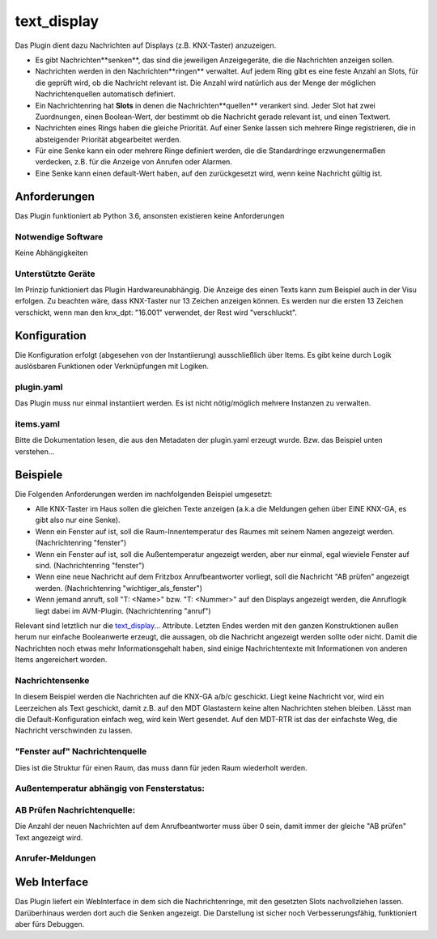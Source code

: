 text_display
============

Das Plugin dient dazu Nachrichten auf Displays (z.B. KNX-Taster) anzuzeigen. 

* Es gibt Nachrichten**senken**, das sind die jeweiligen Anzeigegeräte, die die Nachrichten anzeigen sollen.
* Nachrichten werden in den Nachrichten**ringen** verwaltet. Auf jedem Ring gibt es eine feste Anzahl an Slots, für die geprüft wird, ob die Nachricht relevant ist. Die Anzahl wird natürlich aus der Menge der möglichen Nachrichtenquellen automatisch definiert.
* Ein Nachrichtenring hat **Slots** in denen die Nachrichten**quellen** verankert sind. Jeder Slot hat zwei Zuordnungen, einen Boolean-Wert, der bestimmt ob die Nachricht gerade relevant ist, und einen Textwert.
* Nachrichten eines Rings haben die gleiche Priorität. Auf einer Senke lassen sich mehrere Ringe registrieren, die in absteigender Priorität abgearbeitet werden.
* Für eine Senke kann ein oder mehrere Ringe definiert werden, die die Standardringe erzwungenermaßen verdecken, z.B. für die Anzeige von Anrufen oder Alarmen.
* Eine Senke kann einen default-Wert haben, auf den zurückgesetzt wird, wenn keine Nachricht gültig ist.

Anforderungen
-------------
Das Plugin funktioniert ab Python 3.6, ansonsten existieren keine Anforderungen

Notwendige Software
~~~~~~~~~~~~~~~~~~~

Keine Abhängigkeiten

Unterstützte Geräte
~~~~~~~~~~~~~~~~~~~

Im Prinzip funktioniert das Plugin Hardwareunabhängig. Die Anzeige des einen Texts kann zum Beispiel auch in der Visu erfolgen. Zu beachten wäre, dass KNX-Taster nur 13 Zeichen anzeigen können. Es werden nur die ersten 13 Zeichen verschickt, wenn man den knx_dpt: "16.001" verwendet, der Rest wird "verschluckt".


Konfiguration
-------------

Die Konfiguration erfolgt (abgesehen von der Instantiierung) ausschließlich über Items. Es gibt keine durch Logik auslösbaren Funktionen oder Verknüpfungen mit Logiken.

plugin.yaml
~~~~~~~~~~~

Das Plugin muss nur einmal instantiiert werden. Es ist nicht nötig/möglich mehrere Instanzen zu verwalten.

.. code-block:: yaml
   :linenos:

    text_display:
        plugin_name: text_display


items.yaml
~~~~~~~~~~

Bitte die Dokumentation lesen, die aus den Metadaten der plugin.yaml erzeugt wurde. Bzw. das Beispiel unten verstehen...


Beispiele
---------

Die Folgenden Anforderungen werden im nachfolgenden Beispiel umgesetzt:

* Alle KNX-Taster im Haus sollen die gleichen Texte anzeigen (a.k.a die Meldungen gehen über EINE KNX-GA, es gibt also nur eine Senke).
* Wenn ein Fenster auf ist, soll die Raum-Innentemperatur des Raumes mit seinem Namen angezeigt werden. (Nachrichtenring "fenster")
* Wenn ein Fenster auf ist, soll die Außentemperatur angezeigt werden, aber nur einmal, egal wieviele Fenster auf sind. (Nachrichtenring "fenster")
* Wenn eine neue Nachricht auf dem Fritzbox Anrufbeantworter vorliegt, soll die Nachricht "AB prüfen" angezeigt werden. (Nachrichtenring "wichtiger_als_fenster")
* Wenn jemand anruft, soll "T: <Name>" bzw. "T: <Nummer>" auf den Displays angezeigt werden, die Anruflogik liegt dabei im AVM-Plugin. (Nachrichtenring "anruf")

Relevant sind letztlich nur die text_display_... Attribute. Letzten Endes werden mit den ganzen Konstruktionen außen herum nur einfache Booleanwerte erzeugt, die aussagen, ob die Nachricht angezeigt werden sollte oder nicht. Damit die Nachrichten noch etwas mehr Informationsgehalt haben, sind einige Nachrichtentexte mit Informationen von anderen Items angereichert worden.

Nachrichtensenke
~~~~~~~~~~~~~~~~

In diesem Beispiel werden die Nachrichten auf die KNX-GA a/b/c geschickt. Liegt keine Nachricht vor, wird ein Leerzeichen als Text geschickt, damit z.B. auf den MDT Glastastern keine alten Nachrichten stehen bleiben. Lässt man die Default-Konfiguration einfach weg, wird kein Wert gesendet. Auf den MDT-RTR ist das der einfachste Weg, die Nachricht verschwinden zu lassen.

.. code-block:: yaml
   :linenos:

   meldung:
        knx_dpt: "16.001"
        knx_send: a/b/c
        knx_reply: a/b/c
        enforce_updates: "yes"
        text_display_default_message: ' '
        text_display_sink_for_rings:
            - "wichtiger_als_fenster"
            - "fenster"
        text_display_sink_rings_with_prio:
            - "anruf"


"Fenster auf" Nachrichtenquelle
~~~~~~~~~~~~~~~~~~~~~~~~~~~~~~~

Dies ist die Struktur für einen Raum, das muss dann für jeden Raum wiederholt werden.

.. code-block:: yaml
   :linenos:
    schlafzimmer:
        temperatur_im_schlafzimmer:
            type: num
            knx_cache: x/y/z
            
            anzeige_string:
                type: str
                eval: >
                    f"SchlaZi: {sh...():.1f}°C"
                eval_trigger: ..

                display_is_relevant:
                    type: bool
                    eval: or
                    eval_trigger: 
                        - .,..irgendein_fenster_im_schlafzimmer_offen
                    text_display_target_ring: 'fenster'
                    text_display_content_source_item: ..

        irgendein_fenster_im_schlafzimmer_offen:
            type: bool
            eval: or
            eval_trigger:
                - .fenster_zur_strasse
                - .fenster_zum_garten
            
            fenster_zur_strasse:
                type: bool
                knx_dpt: 1
                knx_cache: x/y/z
            fenster_zur_strasse:
                type: bool
                knx_dpt: 1
                knx_cache: x/y/z


Außentemperatur abhängig von Fensterstatus:
~~~~~~~~~~~~~~~~~~~~~~~~~~~~~~~~~~~~~~~~~~~

.. code-block:: yaml
   :linenos:

    wetter:
        luft_temperatur:
            type: num
            remark: wo auch immer der Wert herkommt (OpenWeatherMap ;-) / Wetterstation)
            
            message_string:
                type: str
                eval: >
                    f"Außen: {sh...():.1f}°C"
                eval_trigger: ..
                display_is_relevant:
                    type: bool
                    eval: or
                    eval_trigger:
                        - schlafzimmer.fenster
                        - kinderzimmer.fenster
                        - buero.fenster
                        - og_bad.fenster
                        - eg_bad.fenster
                        - wohnzimmer.fenster
                    text_display_target_ring: 'fenster'
                    text_display_content_source_item: ..


AB Prüfen Nachrichtenquelle:
~~~~~~~~~~~~~~~~~~~~~~~~~~~~

Die Anzahl der neuen Nachrichten auf dem Anrufbeantworter muss über 0 sein, damit immer der gleiche "AB prüfen" Text angezeigt wird.

.. code-block:: yaml
   :linenos:

    fritzbox:
        tam:
            index: 1
            type: bool
            avm_data_type@fritzbox: tam
            new_message_present:
                type: bool
                visu_acl: ro
                eval: sh.fritzbox.tam.message_number_new() > 0
                eval_trigger:
                    - fritzbox.tam.message_number_new
                text_display_target_ring: 'wichtiger_als_fenster'
                text_display_content_source_item: .ab_pruefen_text

                ab_pruefen_text:
                    type: str
                    remark: Klar kann man hier auch die Nachricht dynamisch bauen, z.B. "'AB: {} Nachr.'.format(sh.fritzbox.tam.message_number_new())"
                    initial_value: "AB prüfen"

            message_number_new:
                type: num
                visu_acl: ro
                avm_data_type@fritzbox: tam_new_message_number


Anrufer-Meldungen
~~~~~~~~~~~~~~~~~

.. code-block:: yaml
   :linenos:

    fritzbox:
        monitor:
            message:
                type: bool
                eval: sh.fritzbox.monitor.incoming.event() == 'ring' and sh.fritzbox.monitor.incoming.is_call_incoming() == True
                eval_trigger:
                    - ..incoming.is_call_incoming
                    - ..incoming.event
                text_display_target_ring: 'anruf'
                text_display_content_source_item: .message_text
                message_text:
                    type: str
                    eval: "'T:{}'.format(sh.fritzbox.monitor.incoming.last_caller())"
                    eval_trigger: fritzbox.monitor.incoming.last_caller
            incoming:
                is_call_incoming:
                    type: bool
                    avm_data_type@fritzbox: is_call_incoming
                last_caller:
                    type: str
                    avm_data_type@fritzbox: last_caller_incoming
                event:
                    type: str
                    avm_data_type@fritzbox: call_event_incoming


Web Interface
-------------

Das Plugin liefert ein WebInterface in dem sich die Nachrichtenringe, mit den gesetzten Slots nachvollziehen lassen. Darüberhinaus werden dort auch die Senken angezeigt. Die Darstellung ist sicher noch Verbesserungsfähig, funktioniert aber fürs Debuggen.
 